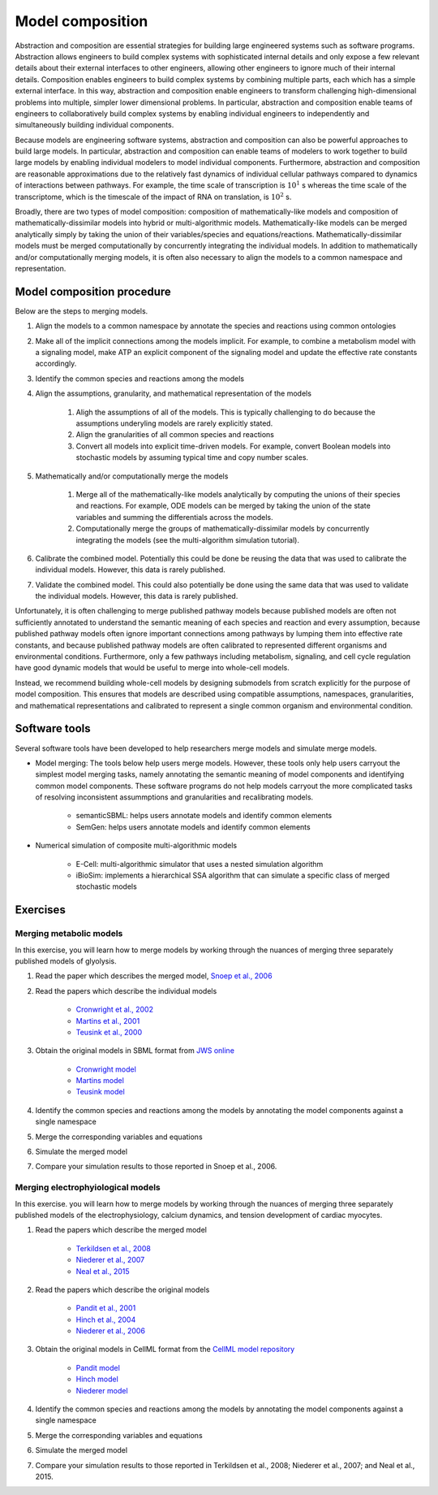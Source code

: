 Model composition
=================
Abstraction and composition are essential strategies for building large engineered systems such as software programs. Abstraction allows engineers to build complex systems with sophisticated internal details and only expose a few relevant details about their external interfaces to other engineers, allowing other engineers to ignore much of their internal details. Composition enables engineers to build complex systems by combining multiple parts, each which has a simple external interface. In this way, abstraction and composition enable engineers to transform challenging high-dimensional problems into multiple, simpler lower dimensional problems. In particular, abstraction and composition enable teams of engineers to collaboratively build complex systems by enabling individual engineers to independently and simultaneously building individual components.

Because models are engineering software systems, abstraction and composition can also be powerful approaches to build large models. In particular, abstraction and composition can enable teams of modelers to work together to build large models by enabling individual modelers to model individual components. Furthermore, abstraction and composition are reasonable approximations due to the relatively fast dynamics of individual cellular pathways compared to dynamics of interactions between pathways. For example, the time scale of transcription is :math:`10^{1}` s whereas the time scale of the transcriptome, which is the timescale of the impact of RNA on translation, is :math:`10^2` s.

Broadly, there are two types of model composition: composition of mathematically-like models and composition of mathematically-dissimilar models into hybrid or multi-algorithmic models. Mathematically-like models can be merged analytically simply by taking the union of their variables/species and equations/reactions. Mathematically-dissimilar models must be merged computationally by concurrently integrating the individual models. In addition to mathematically and/or computationally merging models, it is often also necessary to align the models to a common namespace and representation.


Model composition procedure
---------------------------
Below are the steps to merging models.

#. Align the models to a common namespace by annotate the species and reactions using common ontologies
#. Make all of the implicit connections among the models implicit. For example, to combine a metabolism model with a signaling model, make ATP an explicit component of the signaling model and update the effective rate constants accordingly.
#. Identify the common species and reactions among the models
#. Align the assumptions, granularity, and mathematical representation of the models

    #. Aligh the assumptions of all of the models. This is typically challenging to do because the assumptions underyling models are rarely explicitly stated.
    #. Align the granularities of all common species and reactions    
    #. Convert all models into explicit time-driven models. For example, convert Boolean models into stochastic models by assuming typical time and copy number scales.
    
#. Mathematically and/or computationally merge the models

    #. Merge all of the mathematically-like models analytically by computing the unions of their species and reactions. For example, ODE models can be merged by taking the union of the state variables and summing the differentials across the models.
    #. Computationally merge the groups of mathematically-dissimilar models by concurrently integrating the models (see the multi-algorithm simulation tutorial).
    
#. Calibrate the combined model. Potentially this could be done be reusing the data that was used to calibrate the individual models. However, this data is rarely published.
#. Validate the combined model. This could also potentially be done using the same data that was used to validate the individual models. However, this data is rarely published.

Unfortunately, it is often challenging to merge published pathway models because published models are often not sufficiently annotated to understand the semantic meaning of each species and reaction and every assumption, because published pathway models often ignore important connections among pathways by lumping them into effective rate constants, and because published pathway models are often calibrated to represented different organisms and environmental conditions. Furthermore, only a few pathways including metabolism, signaling, and cell cycle regulation have good dynamic models that would be useful to merge into whole-cell models.

Instead, we recommend building whole-cell models by designing submodels from scratch explicitly for the purpose of model composition. This ensures that models are described using compatible assumptions, namespaces, granularities, and mathematical representations and calibrated to represent a single common organism and environmental condition.


Software tools
--------------
Several software tools have been developed to help researchers merge models and simulate merge models.

* Model merging: The tools below help users merge models. However, these tools only help users carryout the simplest model merging tasks, namely annotating the semantic meaning of model components and identifying common model components. These software programs do not help models carryout the more complicated tasks of resolving inconsistent assummptions and granularities and recalibrating models.

    * semanticSBML: helps users annotate models and identify common elements
    * SemGen: helps users annotate models and identify common elements

* Numerical simulation of composite multi-algorithmic models

    * E-Cell: multi-algorithmic simulator that uses a nested simulation algorithm
    * iBioSim: implements a hierarchical SSA algorithm that can simulate a specific class of merged stochastic models


Exercises
---------

Merging metabolic models
^^^^^^^^^^^^^^^^^^^^^^^^
In this exercise, you will learn how to merge models by working through the nuances of merging three separately published models of glyolysis.

#. Read the paper which describes the merged model, `Snoep et al., 2006 <https://doi.org/10.1016/j.biosystems.2005.07.006>`_
#. Read the papers which describe the individual models

    * `Cronwright et al., 2002 <http://doi.org/10.1128/AEM.68.9.4448-4456.2002>`_
    * `Martins et al., 2001 <10.1046/j.1432-1327.2001.02304.x>`_
    * `Teusink et al., 2000 <10.1046/j.1432-1327.2000.01527.x>`_
    
#. Obtain the original models in SBML format from `JWS online <http://jjj.biochem.sun.ac.za/>`_

    * `Cronwright model <http://jjj.biochem.sun.ac.za/models/cronwright/>`_
    * `Martins model <http://jjj.biochem.sun.ac.za/models/martins/>`_
    * `Teusink model <http://jjj.biochem.sun.ac.za/models/teusink/>`_
    
#. Identify the common species and reactions among the models by annotating the model components against a single namespace
#. Merge the corresponding variables and equations
#. Simulate the merged model
#. Compare your simulation results to those reported in Snoep et al., 2006.


Merging electrophyiological models
^^^^^^^^^^^^^^^^^^^^^^^^^^^^^^^^^^
In this exercise. you will learn how to merge models by working through the nuances of merging three separately published models of the electrophysiology, calcium dynamics, and tension development of cardiac myocytes.

#. Read the papers which describe the merged model

    * `Terkildsen et al., 2008 <https://doi.org/10.1113/expphysiol.2007.041871>`_
    * `Niederer et al., 2007 <http://dx.doi.org/10.1529/biophysj.106.095463>`_
    * `Neal et al., 2015 <http://doi.org/10.1371/journal.pone.0145621>`_
    
#. Read the papers which describe the original models

    * `Pandit et al., 2001 <http://dx.doi.org/10.1016/S0006-3495(01)75943-7>`_
    * `Hinch et al., 2004 <http://dx.doi.org/10.1529/biophysj.104.049973>`_
    * `Niederer et al., 2006 <http://dx.doi.org/10.1529/biophysj.105.069534>`_

#. Obtain the original models in CellML format from the `CellML model repository <https://models.cellml.org>`_

    * `Pandit model <https://models.cellml.org/exposure/ea62c9c8a502afe364350d353ebf4dd5/pandit_clark_giles_demir_2001_endocardial_cell.cellml/view>`_
    * `Hinch model <https://models.cellml.org/exposure/8e1a590fb82a2cab5284502b430c4a4f/hinch_greenstein_tanskanen_xu_winslow_2004.cellml/view>`_
    * `Niederer model <https://models.cellml.org/exposure/97fb1de5199b1a74c89281db97aecc13/niederer_hunter_smith_2006.cellml/view>`_
    
#. Identify the common species and reactions among the models by annotating the model components against a single namespace
#. Merge the corresponding variables and equations
#. Simulate the merged model
#. Compare your simulation results to those reported in Terkildsen et al., 2008; Niederer et al., 2007; and Neal et al., 2015.
